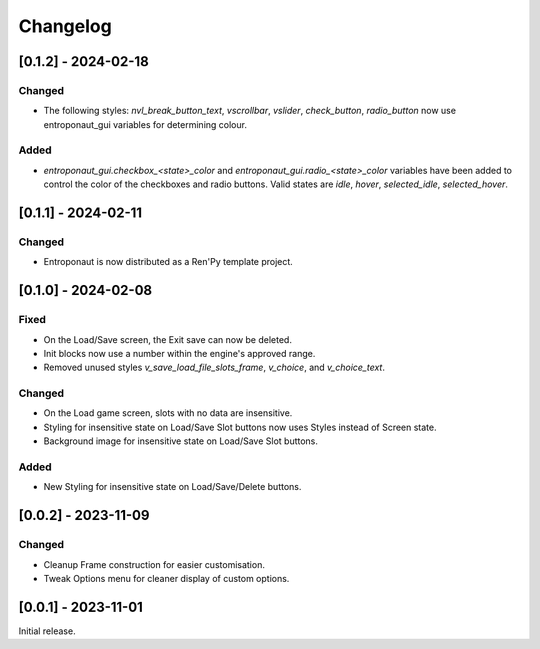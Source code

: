 Changelog
=========


[0.1.2] - 2024-02-18
--------------------

Changed
~~~~~~~

- The following styles: `nvl_break_button_text`, `vscrollbar`, `vslider`, `check_button`, `radio_button` now use entroponaut_gui variables for determining colour.

Added
~~~~~

- `entroponaut_gui.checkbox_<state>_color` and `entroponaut_gui.radio_<state>_color` variables have been added to control the color of the checkboxes and radio buttons. Valid states are `idle`, `hover`, `selected_idle`, `selected_hover`.

[0.1.1] - 2024-02-11
--------------------

Changed
~~~~~~~

- Entroponaut is now distributed as a Ren'Py template project.

[0.1.0] - 2024-02-08
--------------------

Fixed
~~~~~

- On the Load/Save screen, the Exit save can now be deleted.
- Init blocks now use a number within the engine's approved range.
- Removed unused styles `v_save_load_file_slots_frame`, `v_choice`, and `v_choice_text`.

Changed
~~~~~~~

- On the Load game screen, slots with no data are insensitive.
- Styling for insensitive state on Load/Save Slot buttons now uses Styles instead of Screen state.
- Background image for insensitive state on Load/Save Slot buttons.

Added
~~~~~

- New Styling for insensitive state on Load/Save/Delete buttons.

[0.0.2] - 2023-11-09
--------------------

Changed
~~~~~~~

- Cleanup Frame construction for easier customisation.

- Tweak Options menu for cleaner display of custom options.

[0.0.1] - 2023-11-01
--------------------

Initial release.
